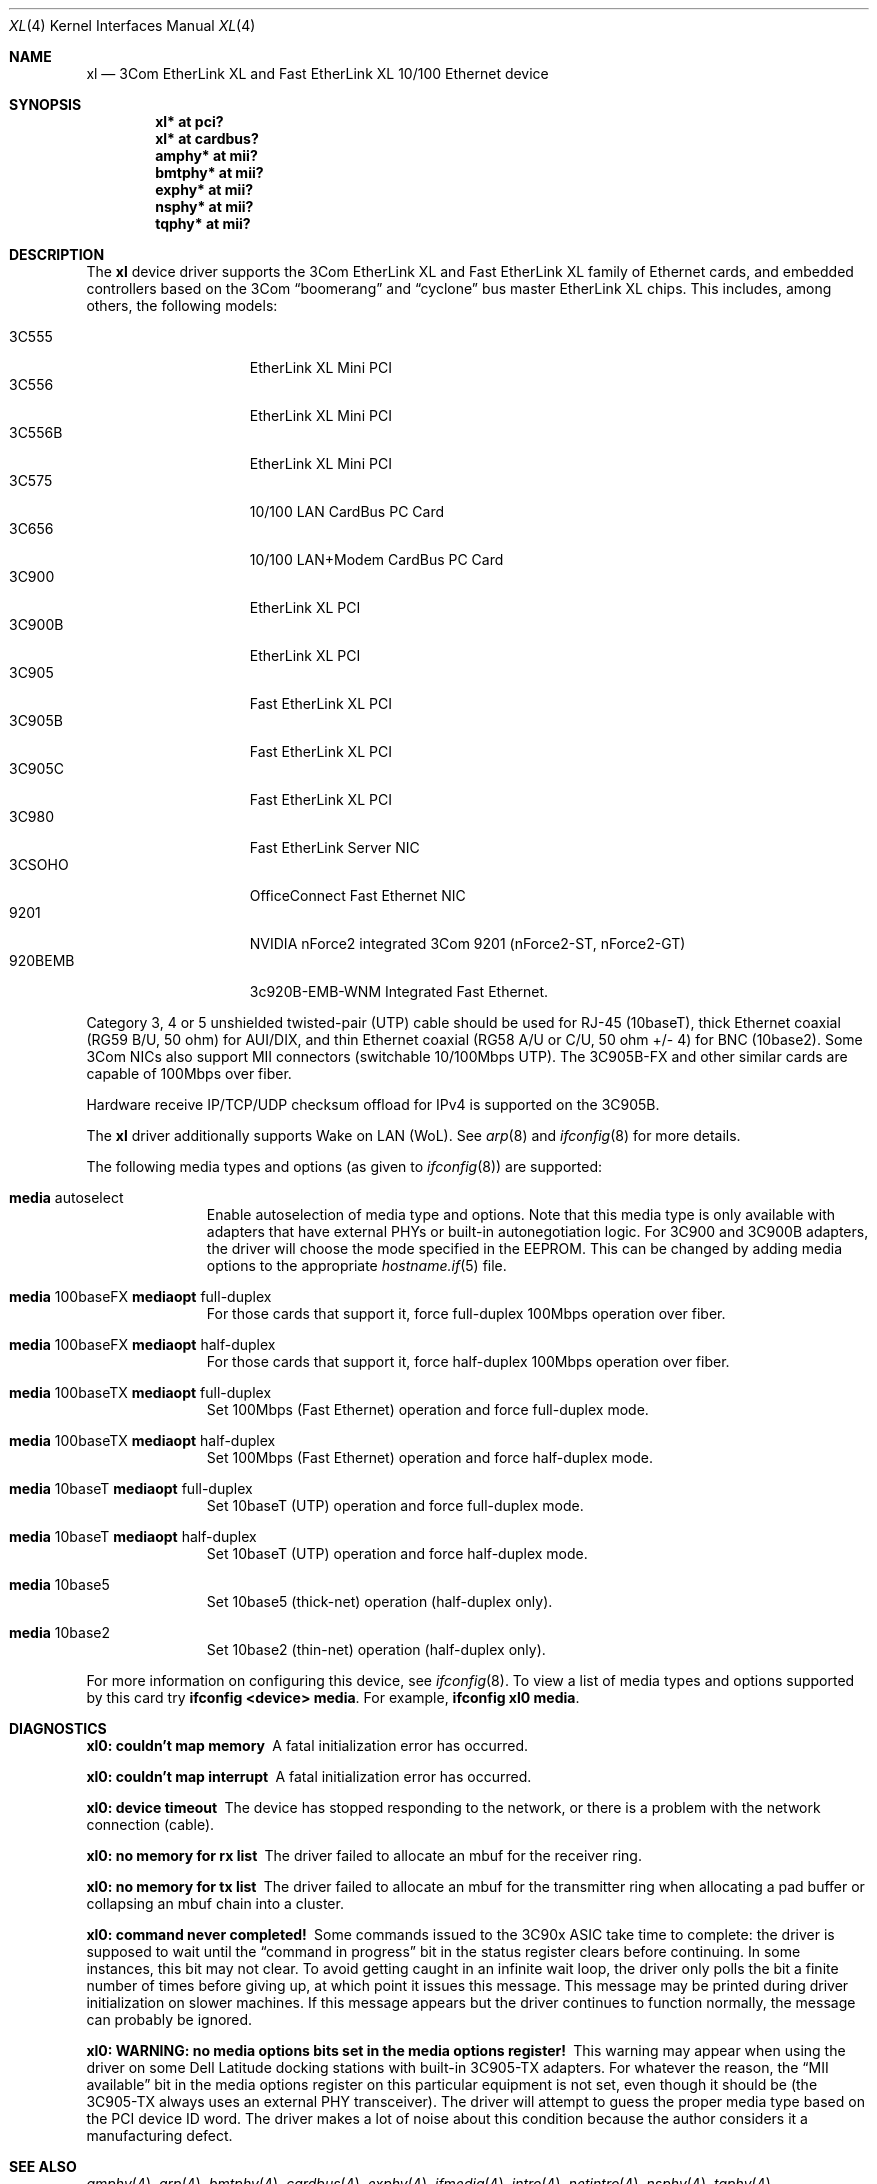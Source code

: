 .\"	$OpenBSD: xl.4,v 1.47 2013/07/16 16:05:49 schwarze Exp $
.\"
.\" Copyright (c) 1997, 1998
.\"     Bill Paul <wpaul@ctr.columbia.edu>. All rights reserved.
.\"
.\" Redistribution and use in source and binary forms, with or without
.\" modification, are permitted provided that the following conditions
.\" are met:
.\" 1. Redistributions of source code must retain the above copyright
.\"    notice, this list of conditions and the following disclaimer.
.\" 2. Redistributions in binary form must reproduce the above copyright
.\"    notice, this list of conditions and the following disclaimer in the
.\"    documentation and/or other materials provided with the distribution.
.\" 3. All advertising materials mentioning features or use of this software
.\"    must display the following acknowledgement:
.\"     This product includes software developed by Bill Paul.
.\" 4. Neither the name of the author nor the names of any co-contributors
.\"    may be used to endorse or promote products derived from this software
.\"   without specific prior written permission.
.\"
.\" THIS SOFTWARE IS PROVIDED BY Bill Paul AND CONTRIBUTORS ``AS IS'' AND
.\" ANY EXPRESS OR IMPLIED WARRANTIES, INCLUDING, BUT NOT LIMITED TO, THE
.\" IMPLIED WARRANTIES OF MERCHANTABILITY AND FITNESS FOR A PARTICULAR PURPOSE
.\" ARE DISCLAIMED.  IN NO EVENT SHALL Bill Paul OR THE VOICES IN HIS HEAD
.\" BE LIABLE FOR ANY DIRECT, INDIRECT, INCIDENTAL, SPECIAL, EXEMPLARY, OR
.\" CONSEQUENTIAL DAMAGES (INCLUDING, BUT NOT LIMITED TO, PROCUREMENT OF
.\" SUBSTITUTE GOODS OR SERVICES; LOSS OF USE, DATA, OR PROFITS; OR BUSINESS
.\" INTERRUPTION) HOWEVER CAUSED AND ON ANY THEORY OF LIABILITY, WHETHER IN
.\" CONTRACT, STRICT LIABILITY, OR TORT (INCLUDING NEGLIGENCE OR OTHERWISE)
.\" ARISING IN ANY WAY OUT OF THE USE OF THIS SOFTWARE, EVEN IF ADVISED OF
.\" THE POSSIBILITY OF SUCH DAMAGE.
.\"
.\"     $FreeBSD: xl.4,v 1.1 1998/08/16 17:19:58 wpaul Exp $
.\"
.Dd $Mdocdate: July 16 2013 $
.Dt XL 4
.Os
.Sh NAME
.Nm xl
.Nd "3Com EtherLink XL and Fast EtherLink XL 10/100 Ethernet device"
.Sh SYNOPSIS
.Cd "xl* at pci?"
.Cd "xl* at cardbus?"
.Cd "amphy* at mii?"
.Cd "bmtphy* at mii?"
.Cd "exphy* at mii?"
.Cd "nsphy* at mii?"
.Cd "tqphy* at mii?"
.Sh DESCRIPTION
The
.Nm
device driver supports the 3Com EtherLink XL and Fast EtherLink XL family
of Ethernet cards, and embedded controllers based on the 3Com
.Dq boomerang
and
.Dq cyclone
bus master EtherLink XL chips.
This includes, among others, the following models:
.Pp
.Bl -tag -width 3CXXXXX -offset indent -compact
.It 3C555
EtherLink XL Mini PCI
.It 3C556
EtherLink XL Mini PCI
.It 3C556B
EtherLink XL Mini PCI
.It 3C575
10/100 LAN CardBus PC Card
.It 3C656
10/100 LAN+Modem CardBus PC Card
.It 3C900
EtherLink XL PCI
.It 3C900B
EtherLink XL PCI
.It 3C905
Fast EtherLink XL PCI
.It 3C905B
Fast EtherLink XL PCI
.It 3C905C
Fast EtherLink XL PCI
.It 3C980
Fast EtherLink Server NIC
.It 3CSOHO
OfficeConnect Fast Ethernet NIC
.It 9201
NVIDIA nForce2 integrated 3Com 9201 (nForce2-ST, nForce2-GT)
.It 920BEMB
3c920B-EMB-WNM Integrated Fast Ethernet.
.El
.Pp
Category 3, 4 or 5 unshielded twisted-pair (UTP) cable should be used for
RJ-45 (10baseT), thick Ethernet coaxial (RG59 B/U, 50 ohm) for AUI/DIX,
and thin Ethernet coaxial (RG58 A/U or C/U, 50 ohm +/- 4) for BNC (10base2).
Some 3Com NICs also support MII connectors (switchable 10/100Mbps UTP).
The 3C905B-FX and other similar cards are capable of 100Mbps over fiber.
.Pp
Hardware receive IP/TCP/UDP checksum offload for IPv4 is supported on the 3C905B.
.Pp
The
.Nm
driver additionally supports Wake on LAN (WoL).
See
.Xr arp 8
and
.Xr ifconfig 8
for more details.
.Pp
The following media types and options (as given to
.Xr ifconfig 8 )
are supported:
.Bl -tag -width xxx -offset indent
.It Cm media No autoselect
Enable autoselection of media type and options.
Note that this media type is only available with
adapters that have external PHYs or built-in autonegotiation logic.
For 3C900 and 3C900B adapters, the driver
will choose the mode specified in the EEPROM.
This can be changed by adding media options to the appropriate
.Xr hostname.if 5
file.
.It Cm media No 100baseFX Cm mediaopt No full-duplex
For those cards that support it, force full-duplex 100Mbps operation over fiber.
.It Cm media No 100baseFX Cm mediaopt No half-duplex
For those cards that support it, force half-duplex 100Mbps operation over fiber.
.It Cm media No 100baseTX Cm mediaopt No full-duplex
Set 100Mbps (Fast Ethernet) operation and force full-duplex mode.
.It Cm media No 100baseTX Cm mediaopt No half-duplex
Set 100Mbps (Fast Ethernet) operation and force half-duplex mode.
.It Cm media No 10baseT Cm mediaopt No full-duplex
Set 10baseT (UTP) operation and force full-duplex mode.
.It Cm media No 10baseT Cm mediaopt No half-duplex
Set 10baseT (UTP) operation and force half-duplex mode.
.It Cm media No 10base5
Set 10base5 (thick-net) operation (half-duplex only).
.It Cm media No 10base2
Set 10base2 (thin-net) operation (half-duplex only).
.El
.Pp
For more information on configuring this device, see
.Xr ifconfig 8 .
To view a list of media types and options supported by this card try
.Ic ifconfig <device> media .
For example,
.Ic ifconfig xl0 media .
.Sh DIAGNOSTICS
.Bl -diag
.It "xl0: couldn't map memory"
A fatal initialization error has occurred.
.It "xl0: couldn't map interrupt"
A fatal initialization error has occurred.
.It "xl0: device timeout"
The device has stopped responding to the network, or there is a problem with
the network connection (cable).
.It "xl0: no memory for rx list"
The driver failed to allocate an mbuf for the receiver ring.
.It "xl0: no memory for tx list"
The driver failed to allocate an mbuf for the transmitter ring when
allocating a pad buffer or collapsing an mbuf chain into a cluster.
.It "xl0: command never completed!"
Some commands issued to the 3C90x ASIC take time to complete: the
driver is supposed to wait until the
.Dq command in progress
bit in the status register clears before continuing.
In some instances, this bit may not clear.
To avoid getting caught in an infinite wait loop,
the driver only polls the bit a finite number of times before
giving up, at which point it issues this message.
This message may be printed during driver initialization on slower machines.
If this message appears but the driver continues to function normally, the
message can probably be ignored.
.It "xl0: WARNING: no media options bits set in the media options register!"
This warning may appear when using the driver on some Dell Latitude
docking stations with built-in 3C905-TX adapters.
For whatever the reason, the
.Dq MII available
bit in the media options register on
this particular equipment is not set, even though it should be (the
3C905-TX always uses an external PHY transceiver).
The driver will
attempt to guess the proper media type based on the PCI device ID word.
The driver makes a lot of noise about this condition because
the author considers it a manufacturing defect.
.El
.Sh SEE ALSO
.Xr amphy 4 ,
.Xr arp 4 ,
.Xr bmtphy 4 ,
.Xr cardbus 4 ,
.Xr exphy 4 ,
.Xr ifmedia 4 ,
.Xr intro 4 ,
.Xr netintro 4 ,
.Xr nsphy 4 ,
.Xr tqphy 4 ,
.Xr hostname.if 5 ,
.Xr ifconfig 8
.Sh HISTORY
The
.Nm
device driver first appeared in
.Fx 3.0 .
.Ox
support was added in
.Ox 2.4 .
.Sh AUTHORS
The
.Nm
driver was written by
.An Bill Paul Aq Mt wpaul@ctr.columbia.edu .
